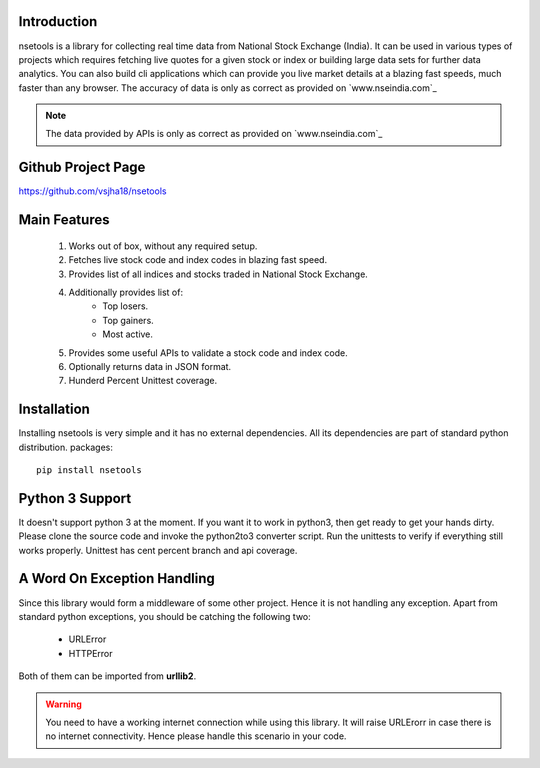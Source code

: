 Introduction
============

nsetools is a library for collecting real time data from National Stock Exchange (India).
It can be used in various types of projects which requires fetching live quotes for a given
stock or index or building large data sets for further data analytics. You can also build cli
applications which can provide you live market details at a blazing fast speeds, much faster
than any browser. The accuracy of data is only as correct as provided on `www.nseindia.com`_

.. _www.nseindia.com: http://nseindia.com

.. note:: 
    The data provided by APIs is only as correct as provided on `www.nseindia.com`_

.. _www.nseindia.com: www.nseindia.com

Github Project Page
===================

`https://github.com/vsjha18/nsetools`_

.. _https://github.com/vsjha18/nsetools: https://github.com/vsjha18/nsetools

Main Features
=============

    #. Works out of box, without any required setup.
    #. Fetches live stock code and index codes in blazing fast speed.
    #. Provides list of all indices and stocks traded in National Stock Exchange.
    #. Additionally provides list of:
        * Top losers.
        * Top gainers.
        * Most active.
    #. Provides some useful APIs to validate a stock code and index code.
    #. Optionally returns data in JSON format.
    #. Hunderd Percent Unittest coverage.

Installation
============

Installing nsetools is very simple and it has no external dependencies. All its dependencies
are part of standard python distribution. 
packages::

    pip install nsetools


Python 3 Support
================

It doesn't support python 3 at the moment. If you want it to work in python3, then get ready 
to get your hands dirty. Please clone the source code and invoke the python2to3 converter 
script. Run the unittests to verify if everything still works properly. Unittest has cent 
percent branch and api coverage.

A Word On Exception Handling 
============================

Since this library would form a middleware of some other project. Hence it is not handling any 
exception. Apart from standard python exceptions, you should be catching the following two:

    * URLError
    * HTTPError 

Both of them can be imported from **urllib2**.


.. warning::

    You need to have a working internet connection while using this library. It will raise URLErorr 
    in case there is no internet connectivity. Hence please handle this scenario in your code.


